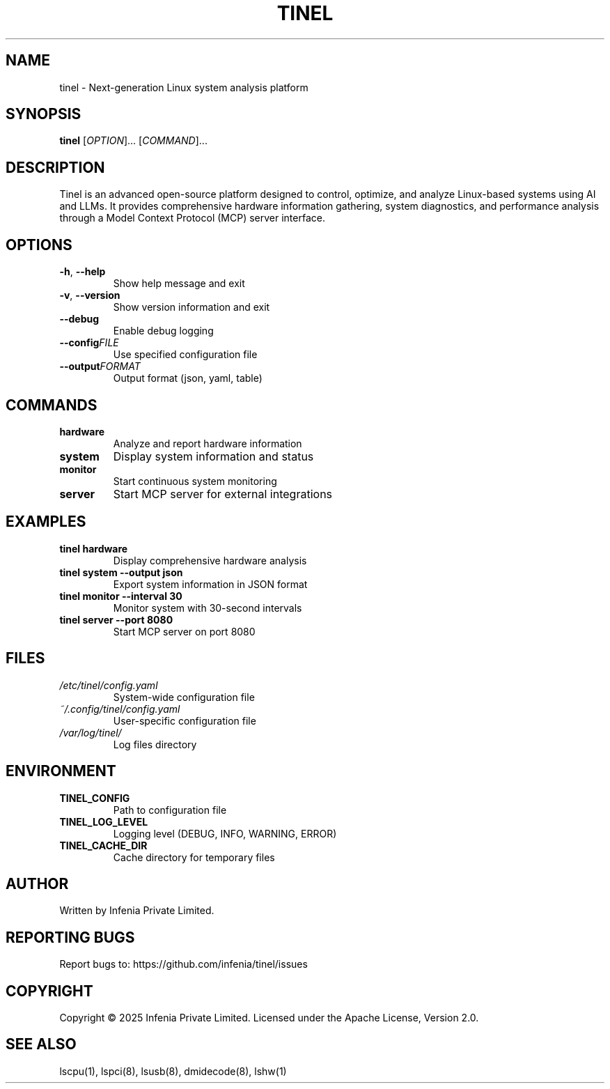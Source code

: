 .TH TINEL 1 "July 2025" "tinel 0.1.0" "User Commands"
.SH NAME
tinel \- Next-generation Linux system analysis platform
.SH SYNOPSIS
.B tinel
[\fIOPTION\fR]... [\fICOMMAND\fR]...
.SH DESCRIPTION
Tinel is an advanced open-source platform designed to control, optimize, and analyze Linux-based systems using AI and LLMs. It provides comprehensive hardware information gathering, system diagnostics, and performance analysis through a Model Context Protocol (MCP) server interface.

.SH OPTIONS
.TP
.BR \-h ", " \-\-help
Show help message and exit
.TP
.BR \-v ", " \-\-version
Show version information and exit
.TP
.BR \-\-debug
Enable debug logging
.TP
.BR \-\-config \fIFILE\fR
Use specified configuration file
.TP
.BR \-\-output \fIFORMAT\fR
Output format (json, yaml, table)

.SH COMMANDS
.TP
.B hardware
Analyze and report hardware information
.TP
.B system
Display system information and status
.TP
.B monitor
Start continuous system monitoring
.TP
.B server
Start MCP server for external integrations

.SH EXAMPLES
.TP
.B tinel hardware
Display comprehensive hardware analysis
.TP
.B tinel system --output json
Export system information in JSON format
.TP
.B tinel monitor --interval 30
Monitor system with 30-second intervals
.TP
.B tinel server --port 8080
Start MCP server on port 8080

.SH FILES
.TP
.I /etc/tinel/config.yaml
System-wide configuration file
.TP
.I ~/.config/tinel/config.yaml
User-specific configuration file
.TP
.I /var/log/tinel/
Log files directory

.SH ENVIRONMENT
.TP
.B TINEL_CONFIG
Path to configuration file
.TP
.B TINEL_LOG_LEVEL
Logging level (DEBUG, INFO, WARNING, ERROR)
.TP
.B TINEL_CACHE_DIR
Cache directory for temporary files

.SH AUTHOR
Written by Infenia Private Limited.

.SH "REPORTING BUGS"
Report bugs to: https://github.com/infenia/tinel/issues

.SH COPYRIGHT
Copyright \(co 2025 Infenia Private Limited.
Licensed under the Apache License, Version 2.0.

.SH "SEE ALSO"
lscpu(1), lspci(8), lsusb(8), dmidecode(8), lshw(1)